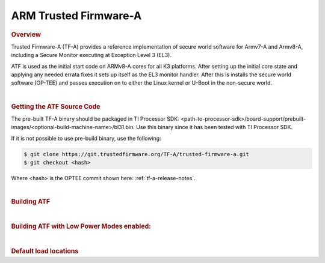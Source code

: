 .. _foundational-components-atf:

ARM Trusted Firmware-A
========================================
.. rubric:: Overview

Trusted Firmware-A (TF-A) provides a reference implementation of secure world
software for Armv7-A and Armv8-A, including a Secure Monitor executing at
Exception Level 3 (EL3).

ATF is used as the initial start code on ARMv8-A cores for all K3 platforms.
After setting up the initial core state and applying any needed errata fixes
it sets up itself as the EL3 monitor handler. After this is installs the secure
world software (OP-TEE) and passes execution on to either the Linux kernel or U-Boot
in the non-secure world.

|

.. rubric:: Getting the ATF Source Code

The pre-built TF-A binary should be packaged in TI Processor SDK: <path-to-processor-sdk>/board-support/prebuilt-images/<optional-build-machine-name>/bl31.bin.
Use this binary since it has been tested with TI Processor SDK.

If it is not possible to use pre-build binary, use the following:

.. code-block:: console

    $ git clone https://git.trustedfirmware.org/TF-A/trusted-firmware-a.git
    $ git checkout <hash>

Where <hash> is the OPTEE commit shown here: :ref:`tf-a-release-notes`.

|

.. rubric:: Building ATF

.. ifconfig:: CONFIG_part_variant in ('AM64X')

    .. code-block:: console

        $ export TFA_DIR=<path-to-arm-trusted-firmware>
        $ cd $TFA_DIR
        $ make ARCH=aarch64 CROSS_COMPILE=aarch64-none-linux-gnu- PLAT=k3 TARGET_BOARD=lite SPD=opteed

.. ifconfig:: CONFIG_part_variant in ('AM62X', 'AM62AX', 'AM62PX')

    .. code-block:: console

        $ export TFA_DIR=<path-to-arm-trusted-firmware>
        $ cd $TFA_DIR
        $ make ARCH=aarch64 CROSS_COMPILE=aarch64-none-linux-gnu- PLAT=k3 K3_PM_SYSTEM_SUSPEND=1 TARGET_BOARD=lite SPD=opteed


.. ifconfig:: CONFIG_part_variant in ('J721S2')

    .. code-block:: console

        $ make CROSS_COMPILE=aarch64-none-linux-gnu- ARCH=aarch64 PLAT=k3 TARGET_BOARD=generic SPD=opteed K3_USART=0x8

.. ifconfig:: CONFIG_part_variant in ('J784S4')

    .. code-block:: console

        $ make CROSS_COMPILE=aarch64-none-linux-gnu- ARCH=aarch64 PLAT=k3 TARGET_BOARD=j784s4 SPD=opteed K3_USART=0x8

.. ifconfig:: CONFIG_part_variant not in ('AM64X', 'AM62X', 'AM62AX', 'J721S2', 'J784S4')

    .. code-block:: console

        $ make CROSS_COMPILE=aarch64-linux-gnu- PLAT=k3 TARGET_BOARD=generic SPD=opteed

|

.. rubric:: Building ATF with Low Power Modes enabled:

.. ifconfig:: CONFIG_part_variant in ('AM62X', 'AM62AX')

    .. code-block:: console

        $ export TFA_DIR=<path-to-arm-trusted-firmware>
        $ cd $TFA_DIR
        $ make ARCH=aarch64 CROSS_COMPILE=aarch64-none-linux-gnu- PLAT=k3 K3_PM_SYSTEM_SUSPEND=1 TARGET_BOARD=lite SPD=opteed

|

.. rubric:: Default load locations

.. ifconfig:: CONFIG_part_family in ('AM64X_family')

    .. code-block:: text

        +---------------------------+------------+
        | ATF image                 | 0x701c0000 |
        +---------------------------+------------+
        | OP-TEE image              | 0x9e800000 |
        +---------------------------+------------+
        | U-Boot/Linux kernel image | 0x80080000 |
        +---------------------------+------------+
        | DTB                       | 0x82000000 |
        +---------------------------+------------+

.. ifconfig:: CONFIG_part_family not in ('AM64X_family')

    .. code-block:: text

        +---------------------------+------------+
        | ATF image                 | 0x70000000 |
        +---------------------------+------------+
        | OP-TEE image              | 0x9e800000 |
        +---------------------------+------------+
        | U-Boot/Linux kernel image | 0x80080000 |
        +---------------------------+------------+
        | DTB                       | 0x82000000 |
        +---------------------------+------------+

.. ifconfig:: CONFIG_part_family in ('AM64X_family', 'AM62X_family', 'AM62AX_family', 'AM62PX_family')

    To change the default load address of these binaries, an adress has to be changed in several source trees. The following
    is an example for AM64x family devices. Other family devices might not at the moment have binman dtsi files associated with
    them but they could in the future.

    .. code-block:: text

        +-----------------------------------------------------+------------------+-----------------------+---------------------+---------------+-------------------+----------+----------------------------------------+
        | Source                                              | ATF              | OPTEE                 |  A53 SPL            | A53 U-Boot    | DTB               | kernel   | Comments                               |
        +=====================================================+==================+=======================+=====================+===============+===================+==========+========================================+
        | <atf>/plat/ti/k3/board/lite/board.mk                |                  | BL32_BASE             | PRELOADED_BL33_BASE |               | K3_HW_CONFIG_BASE |          | Change K3_HW_CONFIG_BASE for           |
        |                                                     |                  |                       |                     |               |                   |          | u-boot a53 skip case                   |
        +-----------------------------------------------------+------------------+-----------------------+---------------------+---------------+-------------------+----------+----------------------------------------+
        | <optee>/core/arch/arm/plat-k3/conf.mk               |                  | CFG_TZDRAM_START      |                     |               |                   |          |                                        |
        +-----------------------------------------------------+------------------+-----------------------+---------------------+---------------+-------------------+----------+----------------------------------------+
        | <uboot>/configs/am64x_evm_r5_defconfig              | K3_ATF_LOAD_ADDR |                       |                     |               |                   |          |                                        |
        +-----------------------------------------------------+------------------+-----------------------+---------------------+---------------+-------------------+----------+----------------------------------------+
        | <uboot>/configs/am64x_evm_a53_defconfig             |                  |                       | SPL_TEXT_BASE       | SYS_TEXT_BASE |                   |          | SYS_TEXT_BASE can be set in defconfig, |
        |                                                     |                  |                       |                     |               |                   |          | has default value in Kconfig           |
        +-----------------------------------------------------+------------------+-----------------------+---------------------+---------------+-------------------+----------+----------------------------------------+
        | <uboot/linux>/arch/arm/dts/k3-am642*.dts files      |                  | reserved-memory nodes |                     |               |                   |          |                                        |
        +-----------------------------------------------------+------------------+-----------------------+---------------------+---------------+-------------------+----------+----------------------------------------+
        | <uboot>/arch/arm/dts/k3-am642-evm-binman.dtsi file  |                  | tee nodes             | uboot nodes         | uboot nodes   |                   |          |                                        |
        +-----------------------------------------------------+------------------+-----------------------+---------------------+---------------+-------------------+----------+----------------------------------------+
        | <uboot>/include/configs/ti_armv7_common.h           |                  |                       |                     |               | fdtaddr           | loadaddr | If not defined here, u-boot            |
        |                                                     |                  |                       |                     |               |                   |          | will pick any adress                   |
        +-----------------------------------------------------+------------------+-----------------------+---------------------+---------------+-------------------+----------+----------------------------------------+
        | uEnv.txt                                            |                  |                       |                     |               | fdtaddr           | loadaddr | Overwrite the u-boot environment       |
        |                                                     |                  |                       |                     |               |                   |          | variables                              |
        +-----------------------------------------------------+------------------+-----------------------+---------------------+---------------+-------------------+----------+----------------------------------------+

